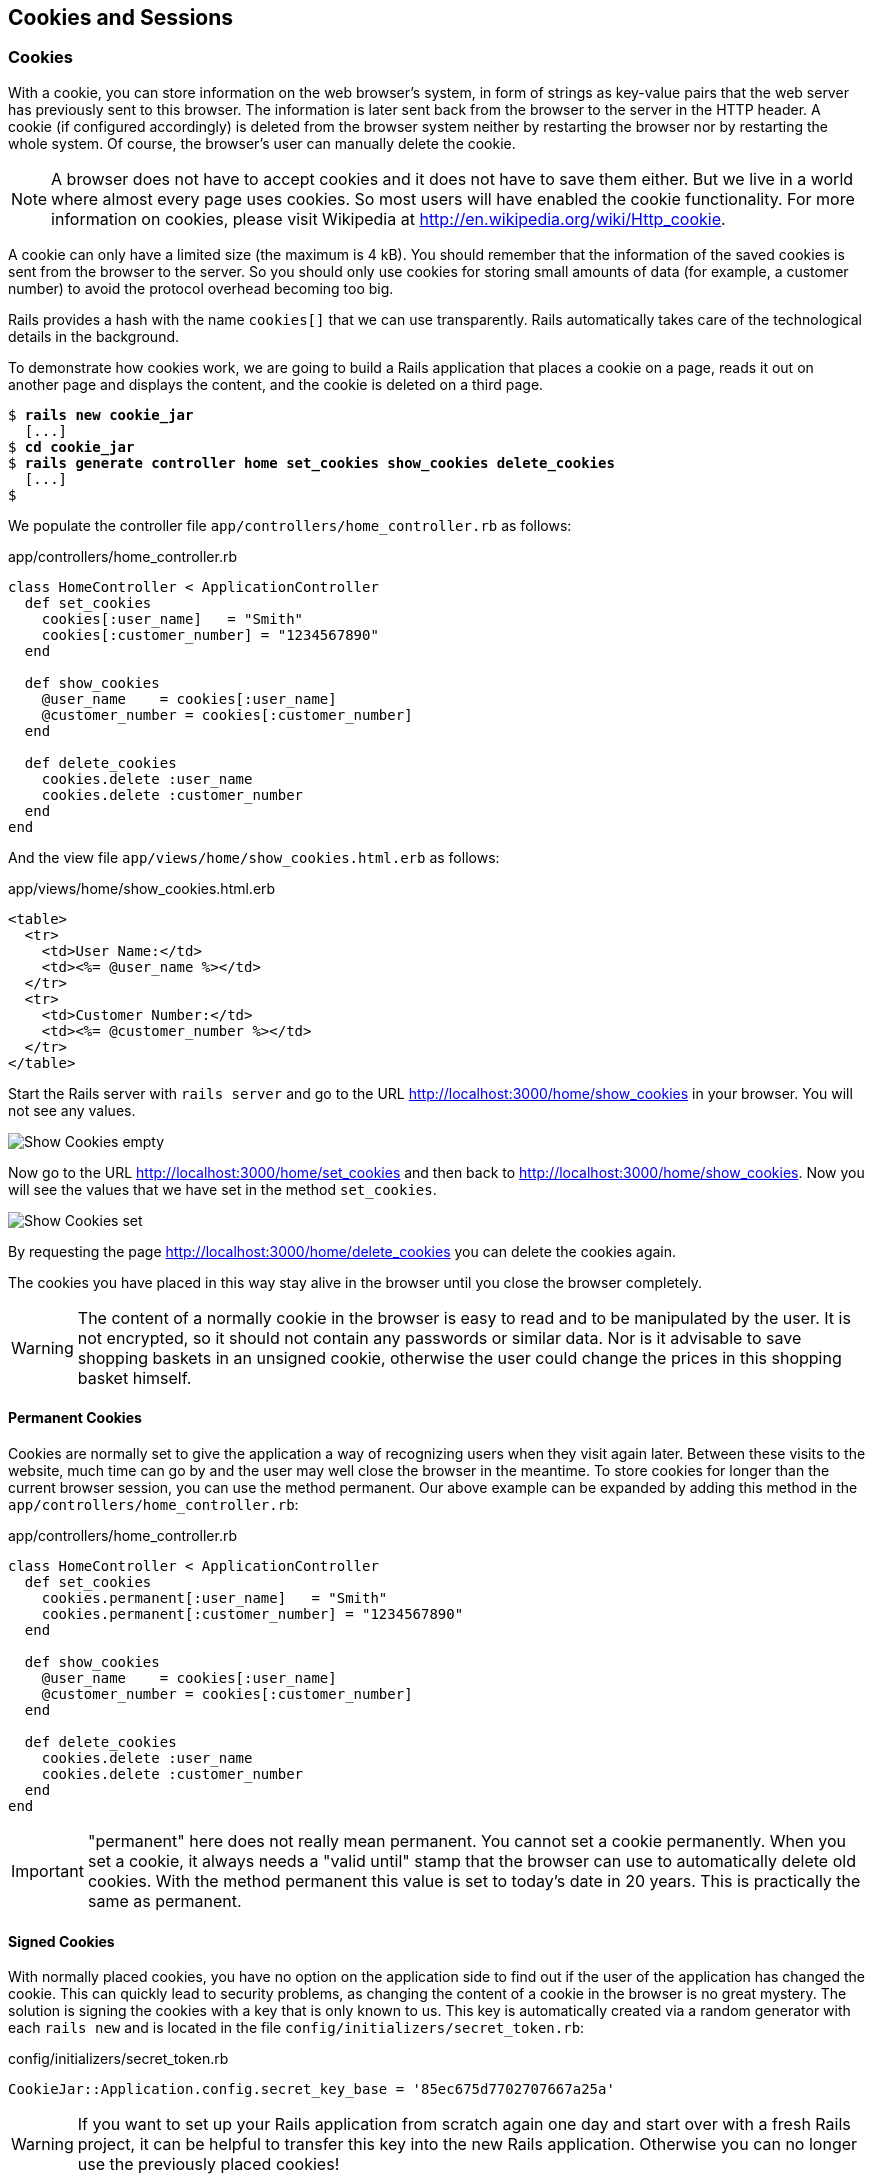 [[cookies-and-sessions]]
Cookies and Sessions
--------------------

[[cookies]]
Cookies
~~~~~~~

With a cookie, you can store information on the web browser’s system, in
form of strings as key-value pairs that the web server has previously
sent to this browser. The information is later sent back from the
browser to the server in the HTTP header. A cookie (if configured
accordingly) is deleted from the browser system neither by restarting
the browser nor by restarting the whole system. Of course, the browser’s
user can manually delete the cookie.

NOTE: A browser does not have to accept cookies and it does not have to save
      them either. But we live in a world where almost every page uses
      cookies. So most users will have enabled the cookie functionality. For
      more information on cookies, please visit Wikipedia at
      http://en.wikipedia.org/wiki/Http_cookie.

A cookie can only have a limited size (the maximum is 4 kB). You should
remember that the information of the saved cookies is sent from the
browser to the server. So you should only use cookies for storing small
amounts of data (for example, a customer number) to avoid the protocol
overhead becoming too big.

Rails provides a hash with the name `cookies[]` that we can use
transparently. Rails automatically takes care of the technological
details in the background.

To demonstrate how cookies work, we are going to build a Rails
application that places a cookie on a page, reads it out on another page
and displays the content, and the cookie is deleted on a third page.

[subs="quotes"]
----
$ **rails new cookie_jar**
  [...]
$ **cd cookie_jar**
$ **rails generate controller home set_cookies show_cookies delete_cookies**
  [...]
$
----

We populate the controller file `app/controllers/home_controller.rb` as
follows:

[source,ruby]
.app/controllers/home_controller.rb
----
class HomeController < ApplicationController
  def set_cookies
    cookies[:user_name]   = "Smith"
    cookies[:customer_number] = "1234567890"
  end

  def show_cookies
    @user_name    = cookies[:user_name]
    @customer_number = cookies[:customer_number]
  end

  def delete_cookies
    cookies.delete :user_name
    cookies.delete :customer_number
  end
end
----

And the view file `app/views/home/show_cookies.html.erb` as follows:

[source,erb]
.app/views/home/show_cookies.html.erb
----
<table>
  <tr>
    <td>User Name:</td>
    <td><%= @user_name %></td>
  </tr>
  <tr>
    <td>Customer Number:</td>
    <td><%= @customer_number %></td>
  </tr>
</table>
----

Start the Rails server with `rails server` and go to the URL
http://localhost:3000/home/show_cookies in your browser. You will not
see any values.

image:screenshots/chapter08/show_cookies_empty.jpg[Show Cookies
empty,title="Show Cookies empty"]

Now go to the URL http://localhost:3000/home/set_cookies and then back
to http://localhost:3000/home/show_cookies. Now you will see the values
that we have set in the method `set_cookies`.

image:screenshots/chapter08/show_cookies_set.jpg[Show Cookies
set,title="Show Cookies set"]

By requesting the page http://localhost:3000/home/delete_cookies you can
delete the cookies again.

The cookies you have placed in this way stay alive in the browser
until you close the browser completely.

WARNING: The content of a normally cookie in the browser is easy to read and to
         be manipulated by the user. It is not encrypted, so it should not
         contain any passwords or similar data. Nor is it advisable to save
         shopping baskets in an unsigned cookie, otherwise the user could change the prices in this shopping basket himself.

[[permanent-cookies]]
Permanent Cookies
^^^^^^^^^^^^^^^^^

Cookies are normally set to give the application a way of recognizing
users when they visit again later. Between these visits to the website,
much time can go by and the user may well close the browser in the
meantime. To store cookies for longer than the current browser session,
you can use the method permanent. Our above example can be expanded by
adding this method in the `app/controllers/home_controller.rb`:

[source,ruby]
.app/controllers/home_controller.rb
----
class HomeController < ApplicationController
  def set_cookies
    cookies.permanent[:user_name]   = "Smith"
    cookies.permanent[:customer_number] = "1234567890"
  end

  def show_cookies
    @user_name    = cookies[:user_name]
    @customer_number = cookies[:customer_number]
  end

  def delete_cookies
    cookies.delete :user_name
    cookies.delete :customer_number
  end
end
----

IMPORTANT: "permanent" here does not really mean permanent. You cannot set a
           cookie permanently. When you set a cookie, it always needs a "valid
           until" stamp that the browser can use to automatically delete old
           cookies. With the method permanent this value is set to today’s date in
           20 years. This is practically the same as permanent.

[[signed-cookies]]
Signed Cookies
^^^^^^^^^^^^^^

With normally placed cookies, you have no option on the application side
to find out if the user of the application has changed the cookie. This
can quickly lead to security problems, as changing the content of a
cookie in the browser is no great mystery. The solution is signing the
cookies with a key that is only known to us. This key is automatically
created via a random generator with each `rails new` and is located in
the file `config/initializers/secret_token.rb`:

[source,ruby]
.config/initializers/secret_token.rb
----
CookieJar::Application.config.secret_key_base = '85ec675d7702707667a25a'
----

WARNING: If you want to set up your Rails application from scratch again one day
         and start over with a fresh Rails project, it can be helpful to transfer
         this key into the new Rails application. Otherwise you can no longer use
         the previously placed cookies!

To sign cookies, you can use the method `signed`. You have to use it for
writing and reading the cookie. Our above example can be expanded by
adding this method in the `app/controllers/home_controller.rb`:

[source,ruby]
.app/controllers/home_controller.rb
----
class HomeController < ApplicationController
  def set_cookies
    cookies.permanent.signed[:user_name]       = "Smith"
    cookies.permanent.signed[:customer_number] = "1234567890"
  end

  def show_cookies
    @user_name       = cookies.signed[:user_name]
    @customer_number = cookies.signed[:customer_number]
  end

  def delete_cookies
    cookies.delete :user_name
    cookies.delete :customer_number
  end
end
----

The content of the cookie is now saved in encrypted form every time you
set the cookie. The name of the cookie can still be read by the user,
but not the value.

[[sessions]]
Sessions
~~~~~~~~

As HTTP is a stateless protocol, we encounter special problems when
developing applications. An individual web page has no connection to the
next web page and they do not know of one another. But as you want to
register only once on many websites, not over and over again on each
individual page, this can pose a problem. The solution is called session
and Rails offers it to the programmer transparently as a `session[]`
hash. Rails automatically creates a new session for each new visitor of
the web page. This session is saved by default as cookie and so it
is subject to the 4 kB limit. But you can also store the sessions in the
database (see the section xref:saving-sessions-in-the-database["Saving Sessions in the Database"]). An independent and unique session
ID is created automatically and the cookie is deleted by default when
the web browser is closed.

The beauty of a Rails session is that we can not just save strings there
as with cookies, but also hashes and arrays. So you can for example use
it to conveniently implement a shopping cart in an online shop.

[[breadcrumbs-via-session]]
Breadcrumbs via Session
^^^^^^^^^^^^^^^^^^^^^^^

As an example, we create an application with a controller and three
views. When a view is visited, the previously visited views are
displayed in a little list.

The basic application:

[subs="quotes"]
----
$ **rails new breadcrumbs**
  [...]
$ **cd breadcrumbs**
$ **rails generate controller Home ping pong index**
  [...]
$
----

First we create a method with which we can save the last three URLs in
the session and set an instance variable `@breadcrumbs,` to be able to
neatly retrieve the values in the view. To that end, we set up a
`before_filter` in the `app/controllers/home_controller.rb`:

[source,ruby]
.app/controllers/home_controller.rb
----
class HomeController < ApplicationController
  before_filter :set_breadcrumbs

  def ping
  end

  def pong
  end

  def index
  end

  private
  def set_breadcrumbs
    if session[:breadcrumbs]
      @breadcrumbs = session[:breadcrumbs]
    else
      @breadcrumbs = Array.new
    end

    @breadcrumbs.push(request.url)

    if @breadcrumbs.count > 4
      # shift removes the first element
      @breadcrumbs.shift
    end

    session[:breadcrumbs] = @breadcrumbs
  end
end
----

Now we use the `app/views/layouts/application.html.erb` to display these
last entries at the top of each page:

[source,erb]
.app/views/layouts/application.html.erb
----
<!DOCTYPE html>
<html>
<head>
  <title>Breadcrumbs</title>
  <%= stylesheet_link_tag    'application', media: 'all',
  'data-turbolinks-track' => true %>
  <%= javascript_include_tag 'application', 'data-turbolinks-track' => true %>
  <%= csrf_meta_tags %>
</head>
<body>

<% if @breadcrumbs && @breadcrumbs.count > 1 %>
  <h3>Surf History</h3>
  <ul>
    <% @breadcrumbs[0..2].each do |breadcrumb| %>
      <li><%= link_to breadcrumb, breadcrumb %></li>
    <% end %>
  </ul>
<% end %>

<%= yield %>

</body>
</html>

<html>
----

Now you can start the Rails server with `rails server` and go to
http://localhost:3000/home/ping, http://localhost:3000/home/pong or
http://localhost:3000/home/index and at the top you will then always see
the pages that you have visited before. Of course, this only works on
the second page, because you do not yet have a history on the first page
you visit.

image:screenshots/chapter08/breadcrumbs_session_beispiel.jpg[Breadcrumbs
session example,title="Breadcrumbs session example"]

[[reset_session]]
reset_session
^^^^^^^^^^^^^

Occasionally, there are situations where you want to reset a session (in
other words, delete the current session and start again with a new,
fresh session). For example, if you log out of a web application, the
session will be reset. This is easily done and we can quickly integrate
it into our breadcrumb application:

[subs="quotes"]
----
$ **rails generate controller Home reset**
        skip  app/controllers/home_controller.rb
       route  get 'home/reset'
      invoke  erb
       exist    app/views/home
      create    app/views/home/reset.html.erb
      invoke  test_unit
        skip    test/controllers/home_controller_test.rb
      invoke  helper
   identical    app/helpers/home_helper.rb
      invoke    test_unit
      invoke  assets
      invoke    coffee
   identical      app/assets/javascripts/home.coffee
      invoke    scss
   identical      app/assets/stylesheets/home.scss
$
----

The correspondingly expanded controller
`app/controllers/home_controller.rb` then looks like this:

[source,ruby]
.app/controllers/home_controller.rb
----
class HomeController < ApplicationController
  before_filter :set_breadcrumbs

  def ping
  end

  def pong
  end

  def index
  end

  def reset
    reset_session
    @breadcrumbs = nil
  end

  private
  def set_breadcrumbs
    if session[:breadcrumbs]
      @breadcrumbs = session[:breadcrumbs]
    else
      @breadcrumbs = Array.new
    end

    @breadcrumbs.push(request.url)

    if @breadcrumbs.count > 4
      # shift removes the first element
      @breadcrumbs.shift
    end

    session[:breadcrumbs] = @breadcrumbs
  end
end
----

So you can delete the current session by going to the URL
http://localhost:3000/home/reset.

IMPORTANT: It is not just important to invoke `reset_session`, but you need to also
           set the instance variable `@breadcrumbs` to `nil`. Otherwise, the old
           breadcrumbs would still appear in the view..

[[saving-sessions-in-the-database]]
Saving Sessions in the Database
^^^^^^^^^^^^^^^^^^^^^^^^^^^^^^^

Saving the entire session data in a cookie on the user’s browser is not
always the best solution. Amongst others, the limit of 4 kB can pose a
problem. But it’s no big obstacle, we can relocate the storing of the
session from the cookie to the database with the Active Record Session
Store gem (https://github.com/rails/activerecord-session_store). Then
the session ID is of course still saved in a cookie, but the whole other
session data is stored in the database on the server.

To install the gem we have to add the following line at the end of the
file `Gemfile`

[source,ruby]
.Gemfile
----
gem 'activerecord-session_store', github: 'rails/activerecord-session_store'
----

After that we have to run `bundle install`

[subs="quotes"]
----
$ **bundle install**
Fetching git://github.com/rails/activerecord-session_store.git
Fetching gem metadata from https://rubygems.org/..........
Fetching version metadata from https://rubygems.org/..
Resolving dependencies...
Using rake 10.4.2
[...]
Using railties 4.2.1
Using activerecord-session_store 0.1.1 from
git://github.com/rails/activerecord-session_store.git (at master)
Using debug_inspector 0.0.2
[...]
$
----

After that we have to run
`rails generate active_record:session_migration` and `rake db:migrate`
to create the needed table in the database.

[subs="quotes"]
----
$  **rails generate active_record:session_migration**
      create  db/migrate/20150428183919_add_sessions_table.rb
$ **rake db:migrate**
== 20150428183919 AddSessionsTable: migrating =================================
-- create_table(:sessions)
   -> 0.0019s
-- add_index(:sessions, :session_id, {:unique=>true})
   -> 0.0008s
-- add_index(:sessions, :updated_at)
   -> 0.0008s
== 20150428183919 AddSessionsTable: migrated (0.0037s) ========================
$
----

After that we’ll have to change the `session_store` in the file
`config/initializers/session_store.rb` to `:active_record_store`.

[source,ruby]
.config/initializers/session_store.rb
----
Breadcrumbs::Application.config.session_store :active_record_store
----

Job done. Now you need to start the server again with `rails server` and
Rails saves all sessions in the database.
